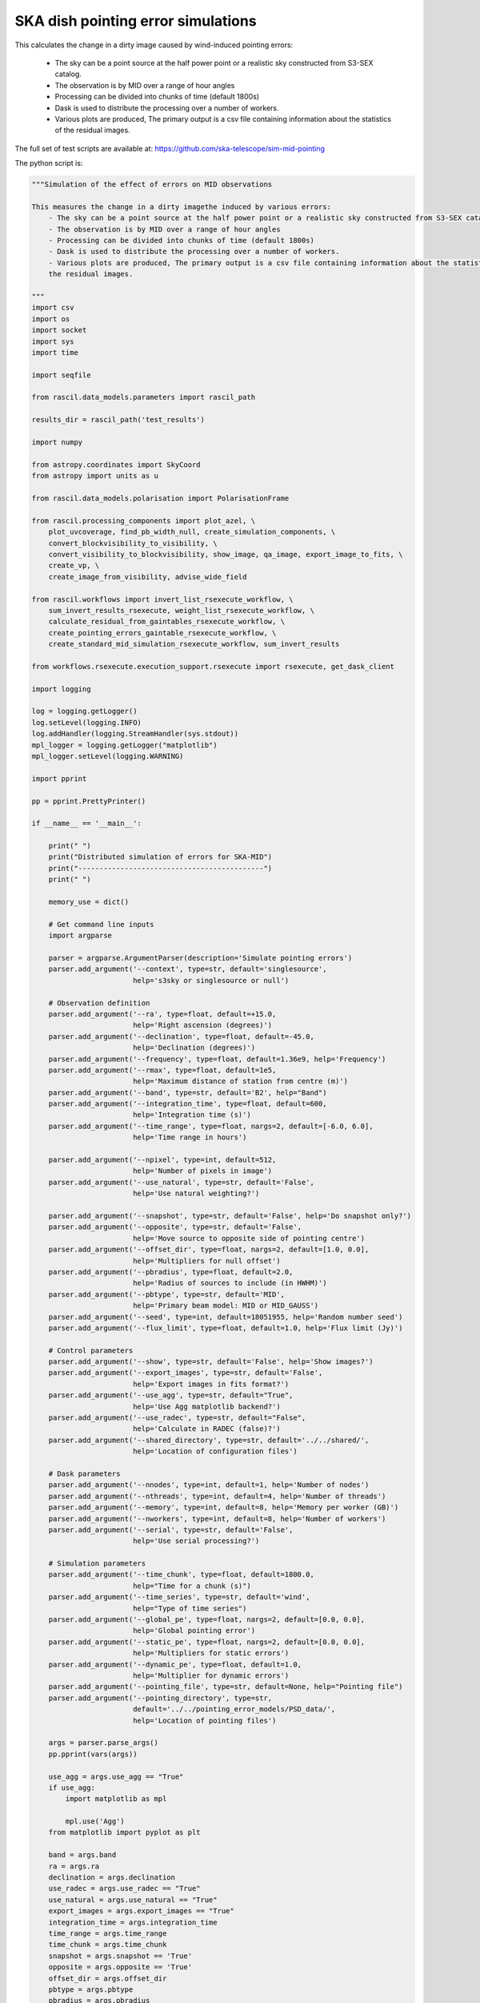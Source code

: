 .. _ska_pointing_simulation:

SKA dish pointing error simulations
===================================

This calculates the change in a dirty image caused by wind-induced pointing errors:

    - The sky can be a point source at the half power point or a realistic sky constructed from S3-SEX catalog.
    - The observation is by MID over a range of hour angles
    - Processing can be divided into chunks of time (default 1800s)
    - Dask is used to distribute the processing over a number of workers.
    - Various plots are produced, The primary output is a csv file containing information about the statistics of the residual images.


The full set of test scripts are available at: https://github.com/ska-telescope/sim-mid-pointing

The python script is:

.. code:: python

     """Simulation of the effect of errors on MID observations
     
     This measures the change in a dirty imagethe induced by various errors:
         - The sky can be a point source at the half power point or a realistic sky constructed from S3-SEX catalog.
         - The observation is by MID over a range of hour angles
         - Processing can be divided into chunks of time (default 1800s)
         - Dask is used to distribute the processing over a number of workers.
         - Various plots are produced, The primary output is a csv file containing information about the statistics of
         the residual images.
     
     """
     import csv
     import os
     import socket
     import sys
     import time
     
     import seqfile
     
     from rascil.data_models.parameters import rascil_path
     
     results_dir = rascil_path('test_results')
     
     import numpy
     
     from astropy.coordinates import SkyCoord
     from astropy import units as u
     
     from rascil.data_models.polarisation import PolarisationFrame
     
     from rascil.processing_components import plot_azel, \
         plot_uvcoverage, find_pb_width_null, create_simulation_components, \
         convert_blockvisibility_to_visibility, \
         convert_visibility_to_blockvisibility, show_image, qa_image, export_image_to_fits, \
         create_vp, \
         create_image_from_visibility, advise_wide_field
     
     from rascil.workflows import invert_list_rsexecute_workflow, \
         sum_invert_results_rsexecute, weight_list_rsexecute_workflow, \
         calculate_residual_from_gaintables_rsexecute_workflow, \
         create_pointing_errors_gaintable_rsexecute_workflow, \
         create_standard_mid_simulation_rsexecute_workflow, sum_invert_results
     
     from workflows.rsexecute.execution_support.rsexecute import rsexecute, get_dask_client
     
     import logging
     
     log = logging.getLogger()
     log.setLevel(logging.INFO)
     log.addHandler(logging.StreamHandler(sys.stdout))
     mpl_logger = logging.getLogger("matplotlib")
     mpl_logger.setLevel(logging.WARNING)
     
     import pprint
     
     pp = pprint.PrettyPrinter()
     
     if __name__ == '__main__':
     
         print(" ")
         print("Distributed simulation of errors for SKA-MID")
         print("--------------------------------------------")
         print(" ")
     
         memory_use = dict()
     
         # Get command line inputs
         import argparse
     
         parser = argparse.ArgumentParser(description='Simulate pointing errors')
         parser.add_argument('--context', type=str, default='singlesource',
                             help='s3sky or singlesource or null')
     
         # Observation definition
         parser.add_argument('--ra', type=float, default=+15.0,
                             help='Right ascension (degrees)')
         parser.add_argument('--declination', type=float, default=-45.0,
                             help='Declination (degrees)')
         parser.add_argument('--frequency', type=float, default=1.36e9, help='Frequency')
         parser.add_argument('--rmax', type=float, default=1e5,
                             help='Maximum distance of station from centre (m)')
         parser.add_argument('--band', type=str, default='B2', help="Band")
         parser.add_argument('--integration_time', type=float, default=600,
                             help='Integration time (s)')
         parser.add_argument('--time_range', type=float, nargs=2, default=[-6.0, 6.0],
                             help='Time range in hours')
     
         parser.add_argument('--npixel', type=int, default=512,
                             help='Number of pixels in image')
         parser.add_argument('--use_natural', type=str, default='False',
                             help='Use natural weighting?')
     
         parser.add_argument('--snapshot', type=str, default='False', help='Do snapshot only?')
         parser.add_argument('--opposite', type=str, default='False',
                             help='Move source to opposite side of pointing centre')
         parser.add_argument('--offset_dir', type=float, nargs=2, default=[1.0, 0.0],
                             help='Multipliers for null offset')
         parser.add_argument('--pbradius', type=float, default=2.0,
                             help='Radius of sources to include (in HWHM)')
         parser.add_argument('--pbtype', type=str, default='MID',
                             help='Primary beam model: MID or MID_GAUSS')
         parser.add_argument('--seed', type=int, default=18051955, help='Random number seed')
         parser.add_argument('--flux_limit', type=float, default=1.0, help='Flux limit (Jy)')
     
         # Control parameters
         parser.add_argument('--show', type=str, default='False', help='Show images?')
         parser.add_argument('--export_images', type=str, default='False',
                             help='Export images in fits format?')
         parser.add_argument('--use_agg', type=str, default="True",
                             help='Use Agg matplotlib backend?')
         parser.add_argument('--use_radec', type=str, default="False",
                             help='Calculate in RADEC (false)?')
         parser.add_argument('--shared_directory', type=str, default='../../shared/',
                             help='Location of configuration files')
     
         # Dask parameters
         parser.add_argument('--nnodes', type=int, default=1, help='Number of nodes')
         parser.add_argument('--nthreads', type=int, default=4, help='Number of threads')
         parser.add_argument('--memory', type=int, default=8, help='Memory per worker (GB)')
         parser.add_argument('--nworkers', type=int, default=8, help='Number of workers')
         parser.add_argument('--serial', type=str, default='False',
                             help='Use serial processing?')
     
         # Simulation parameters
         parser.add_argument('--time_chunk', type=float, default=1800.0,
                             help="Time for a chunk (s)")
         parser.add_argument('--time_series', type=str, default='wind',
                             help="Type of time series")
         parser.add_argument('--global_pe', type=float, nargs=2, default=[0.0, 0.0],
                             help='Global pointing error')
         parser.add_argument('--static_pe', type=float, nargs=2, default=[0.0, 0.0],
                             help='Multipliers for static errors')
         parser.add_argument('--dynamic_pe', type=float, default=1.0,
                             help='Multiplier for dynamic errors')
         parser.add_argument('--pointing_file', type=str, default=None, help="Pointing file")
         parser.add_argument('--pointing_directory', type=str,
                             default='../../pointing_error_models/PSD_data/',
                             help='Location of pointing files')
     
         args = parser.parse_args()
         pp.pprint(vars(args))
     
         use_agg = args.use_agg == "True"
         if use_agg:
             import matplotlib as mpl
     
             mpl.use('Agg')
         from matplotlib import pyplot as plt
     
         band = args.band
         ra = args.ra
         declination = args.declination
         use_radec = args.use_radec == "True"
         use_natural = args.use_natural == "True"
         export_images = args.export_images == "True"
         integration_time = args.integration_time
         time_range = args.time_range
         time_chunk = args.time_chunk
         snapshot = args.snapshot == 'True'
         opposite = args.opposite == 'True'
         offset_dir = args.offset_dir
         pbtype = args.pbtype
         pbradius = args.pbradius
         rmax = args.rmax
         flux_limit = args.flux_limit
         npixel = args.npixel
         shared_directory = args.shared_directory
     
         # Simulation specific parameters
         pointing_directory = args.pointing_directory
         time_series = args.time_series
         pointing_file = args.pointing_file
         global_pe = numpy.array(args.global_pe)
         static_pe = numpy.array(args.static_pe)
         dynamic_pe = args.dynamic_pe
     
         seed = args.seed
         print("Random number seed is", seed)
         show = args.show == 'True'
         context = args.context
         nworkers = args.nworkers
         nnodes = args.nnodes
         threads_per_worker = args.nthreads
         memory = args.memory
         serial = args.serial == "True"
     
         basename = os.path.basename(os.getcwd())
     
         if serial:
             print("Will use serial processing")
             use_serial_invert = True
             use_serial_predict = True
             rsexecute.set_client(use_dask=False)
             print(rsexecute.client)
             nworkers = 1
         else:
             print("Will use dask processing")
             if nworkers > 0:
                 client = get_dask_client(n_workers=nworkers,
                                          memory_limit=memory * 1024 * 1024 * 1024,
                                          threads_per_worker=threads_per_worker)
                 rsexecute.set_client(client=client)
             else:
                 client = get_dask_client()
                 rsexecute.set_client(client=client)
     
             print(rsexecute.client)
         actualnworkers = len(rsexecute.client.scheduler_info()['workers'])
         nworkers = actualnworkers
         print("Using %s Dask workers" % nworkers)
     
         time_started = time.time()
     
         # Set up details of simulated observation
         nfreqwin = 1
         diameter = 15.0
         if band == 'B1':
             frequency = [0.765e9]
         elif band == 'B2':
             frequency = [1.36e9]
         elif band == 'Ku':
             frequency = [12.179e9]
         else:
             raise ValueError("Unknown band %s" % band)
     
         channel_bandwidth = [1e7]
         phasecentre = SkyCoord(ra=ra * u.deg, dec=declination * u.deg, frame='icrs',
                                equinox='J2000')
     
         bvis_graph = create_standard_mid_simulation_rsexecute_workflow(band, rmax,
                                                                        phasecentre,
                                                                        time_range, time_chunk,
                                                                        integration_time,
                                                                        shared_directory)
         future_bvis_list = rsexecute.persist(bvis_graph)
         bvis_list0 = rsexecute.compute(bvis_graph[0], sync=True)
         nchunks = len(bvis_graph)
         memory_use['bvis_list'] = nchunks * bvis_list0.size()
     
         vis_graph = [rsexecute.execute(convert_blockvisibility_to_visibility)(bv) for bv in
                      future_bvis_list]
         future_vis_list = rsexecute.persist(vis_graph, sync=True)
     
         vis_list0 = rsexecute.compute(vis_graph[0], sync=True)
         memory_use['vis_list'] = nchunks * vis_list0.size()
     
         # We need the HWHM of the primary beam, and the location of the nulls
         HWHM_deg, null_az_deg, null_el_deg = find_pb_width_null(pbtype, frequency)
     
         HWHM = HWHM_deg * numpy.pi / 180.0
     
         FOV_deg = 8.0 * 1.36e9 / frequency[0]
         print('%s: HWHM beam = %g deg' % (pbtype, HWHM_deg))
     
         advice_list = rsexecute.execute(advise_wide_field)(future_vis_list[0],
                                                            guard_band_image=1.0,
                                                            delA=0.02)
         advice = rsexecute.compute(advice_list, sync=True)
         pb_npixel = 1024
         d2r = numpy.pi / 180.0
         pb_cellsize = d2r * FOV_deg / pb_npixel
         cellsize = advice['cellsize']
     
         if show:
             vis_list = rsexecute.compute(vis_graph, sync=True)
             plot_uvcoverage(vis_list, title=basename)
     
             bvis_list = rsexecute.compute(bvis_graph, sync=True)
             plot_azel(bvis_list, title=basename)
     
         # Now construct the components
         original_components, offset_direction = create_simulation_components(context,
                                                                              phasecentre,
                                                                              frequency,
                                                                              pbtype,
                                                                              offset_dir,
                                                                              flux_limit,
                                                                              pbradius * HWHM,
                                                                              pb_npixel,
                                                                              pb_cellsize)
     
         if time_series == '':
             scenarios = [1.0, 2.0, 4.0, 8.0, 16.0, 32.0, 64.0, 128.0, 256.0]
         else:
             scenarios = ['precision', 'standard', 'degraded']
     
         # Estimate resource usage
         nants = len(bvis_list0.configuration.names)
         ntimes = len(bvis_list0.time)
         nbaselines = nants * (nants - 1) // 2
     
         memory_use['model_list'] = 8 * npixel * npixel * len(frequency) * len(
             original_components) / 1024 / 1024 / 1024
         memory_use['vp_list'] = 16 * npixel * npixel * len(
             frequency) * nchunks / 1024 / 1024 / 1024
         print("Memory use (GB)")
         pp.pprint(memory_use)
         total_memory_use = numpy.sum([memory_use[key] for key in memory_use.keys()])
     
         print("Summary of processing:")
         print("    There are %d workers" % nworkers)
         print("    There are %d separate visibility time chunks being processed" % len(
             future_vis_list))
         print("    The integration time within each chunk is %.1f (s)" % integration_time)
         print("    There are a total of %d integrations" % ntimes)
         print("    There are %d baselines" % nbaselines)
         print("    There are %d components" % len(original_components))
         print("    %d scenario(s) will be tested" % len(scenarios))
         ntotal = ntimes * nbaselines * len(original_components) * len(scenarios)
         print("    Total processing %g times-baselines-components-scenarios" % ntotal)
         print("    Approximate total memory use for data = %.3f GB" % total_memory_use)
         nworkers = len(rsexecute.client.scheduler_info()['workers'])
         print("    Using %s Dask workers" % nworkers)
     
         # Uniform weighting
         psf_list = [
             rsexecute.execute(create_image_from_visibility)(v, npixel=npixel,
                                                             frequency=frequency,
                                                             nchan=nfreqwin, cellsize=cellsize,
                                                             phasecentre=phasecentre,
                                                             polarisation_frame=PolarisationFrame(
                                                                 "stokesI"))
             for v in future_vis_list]
         psf_list = rsexecute.compute(psf_list, sync=True)
         future_psf_list = rsexecute.scatter(psf_list)
         del psf_list
     
         if use_natural:
             print("Using natural weighting")
         else:
             print("Using uniform weighting")
     
             vis_list = weight_list_rsexecute_workflow(future_vis_list, future_psf_list)
             vis_list = rsexecute.compute(vis_list, sync=True)
             future_vis_list = rsexecute.scatter(vis_list)
             del vis_list
     
             bvis_list = [rsexecute.execute(convert_visibility_to_blockvisibility)(vis)
                          for vis in future_vis_list]
             bvis_list = rsexecute.compute(bvis_list, sync=True)
             future_bvis_list = rsexecute.scatter(bvis_list)
             del bvis_list
     
         print("Inverting to get PSF")
         psf_list = invert_list_rsexecute_workflow(future_vis_list, future_psf_list, '2d',
                                                   dopsf=True)
         psf_list = rsexecute.compute(psf_list, sync=True)
         psf, sumwt = sum_invert_results(psf_list)
         print("PSF sumwt ", sumwt)
         if export_images:
             export_image_to_fits(psf, 'PSF_rascil.fits')
         if show:
             show_image(psf, cm='gray_r', title='%s PSF' % basename, vmin=-0.01, vmax=0.1)
             plt.savefig('PSF_rascil.png')
             plt.show(block=False)
         del psf_list
         del future_psf_list
     
         # ### Calculate the voltage pattern without errors
         vp_list = [
             rsexecute.execute(create_image_from_visibility)(bv, npixel=pb_npixel,
                                                             frequency=frequency,
                                                             nchan=nfreqwin,
                                                             cellsize=pb_cellsize,
                                                             phasecentre=phasecentre,
                                                             override_cellsize=False) for bv in
             future_bvis_list]
         print("Constructing voltage pattern")
         vp_list = [rsexecute.execute(create_vp)(vp, pbtype, pointingcentre=phasecentre,
                                                 use_local=not use_radec)
                    for vp in vp_list]
         future_vp_list = rsexecute.persist(vp_list)
         del vp_list
     
         # Make one image per component
         future_model_list = [
             rsexecute.execute(create_image_from_visibility)(future_vis_list[0], npixel=npixel,
                                                             frequency=frequency,
                                                             nchan=nfreqwin, cellsize=cellsize,
                                                             phasecentre=offset_direction,
                                                             polarisation_frame=PolarisationFrame(
                                                                 "stokesI"))
             for i, _ in enumerate(original_components)]
     
         # Make a set of seeds, one per bvis, to ensure that we can get the same errors on different passes
         seeds = numpy.round(
             numpy.random.uniform(1, numpy.power(2, 31), len(future_bvis_list))).astype(
             'int')
         print("Seeds per chunk:")
         pp.pprint(seeds)
     
         filename = seqfile.findNextFile(
             prefix='pointing_simulation_%s_' % socket.gethostname(),
             suffix='.csv')
         print('Saving results to %s' % filename)
         plotfile = seqfile.findNextFile(
             prefix='pointing_simulation_%s_' % socket.gethostname(),
             suffix='.jpg')
     
         epoch = time.strftime("%Y-%m-%d %H:%M:%S")
     
         time_started = time.time()
     
         # Now loop over all scenarios
         print("")
         print("***** Starting loop over scenarios ******")
         print("")
         results = []
     
         for scenario in scenarios:
     
             result = dict()
             result['context'] = context
             result['nb_name'] = sys.argv[0]
             result['plotfile'] = plotfile
             result['hostname'] = socket.gethostname()
             result['epoch'] = epoch
             result['basename'] = basename
             result['nworkers'] = nworkers
             result['npixel'] = npixel
             result['pb_npixel'] = pb_npixel
             result['flux_limit'] = flux_limit
             result['pbtype'] = pbtype
             result['snapshot'] = snapshot
             result['offset_dir'] = offset_dir
             result['opposite'] = opposite
             result['ra'] = ra
             result['declination'] = declination
             result['use_radec'] = use_radec
             result['use_natural'] = use_natural
             result['integration_time'] = integration_time
             result['seed'] = seed
             result['ntotal'] = ntotal
             result['se'] = scenario
             result['band'] = band
             result['frequency'] = frequency
     
             result['time_series'] = time_series
             result['global_pe'] = global_pe
             result['static_pe'] = static_pe
             result['dynamic_pe'] = dynamic_pe
     
             a2r = numpy.pi / (3600.0 * 180.0)
     
             if time_series == '':
                 global_pointing_error = global_pe
                 static_pointing_error = static_pe * scenario
                 pointing_error = dynamic_pe * scenario
                 result['static_pointing_error'] = static_pointing_error
                 result['dynamic_pointing_error'] = pointing_error
                 result['global_pointing_error'] = global_pointing_error
     
                 print(
                     "Pointing errors: global (%.1f, %.1f) arcsec, static %.1f, %.1f arcsec, dynamic %.1f arcsec" %
                     (global_pointing_error[0], global_pointing_error[1],
                      static_pointing_error[0],
                      static_pointing_error[1], pointing_error))
                 file_name = 'PE_%.1f_arcsec' % scenario
     
                 no_error_gtl, error_gtl = \
                     create_pointing_errors_gaintable_rsexecute_workflow(future_bvis_list,
                                                                         original_components,
                                                                         sub_vp_list=future_vp_list,
                                                                         use_radec=use_radec,
                                                                         pointing_error=a2r * pointing_error,
                                                                         static_pointing_error=a2r * static_pointing_error,
                                                                         global_pointing_error=a2r * global_pointing_error,
                                                                         seeds=seeds,
                                                                         show=show,
                                                                         basename=basename)
     
             else:
                 result['static_pointing_error'] = [0.0, 0.0]
                 result['dynamic_pointing_error'] = [0.0]
                 result['global_pointing_error'] = [0.0, 0.0]
     
                 file_name = 'PE_%s_%s' % (time_series, scenario)
     
                 no_error_gtl, error_gtl = \
                     create_pointing_errors_gaintable_rsexecute_workflow(future_bvis_list,
                                                                         original_components,
                                                                         sub_vp_list=future_vp_list,
                                                                         use_radec=use_radec,
                                                                         time_series=time_series,
                                                                         time_series_type=scenario,
                                                                         seeds=seeds,
                                                                         show=show,
                                                                         basename=basename)
     
             # Now make all the residual images
             vis_comp_chunk_dirty_list = \
                 calculate_residual_from_gaintables_rsexecute_workflow(future_bvis_list,
                                                                       original_components,
                                                                       future_model_list,
                                                                       no_error_gtl, error_gtl)
     
             # Add the resulting images
             error_dirty_list = sum_invert_results_rsexecute(vis_comp_chunk_dirty_list)
     
             # Actually compute the graph assembled above
             error_dirty, sumwt = rsexecute.compute(error_dirty_list, sync=True)
             print("Dirty image sumwt", sumwt)
             del error_dirty_list
             print(qa_image(error_dirty))
     
             if show:
                 show_image(error_dirty, cm='gray_r')
                 plt.savefig('residual_image.png')
                 plt.show(block=False)
     
             qa = qa_image(error_dirty)
             _, _, ny, nx = error_dirty.shape
             for field in ['maxabs', 'rms', 'medianabs']:
                 result["onsource_" + field] = qa.data[field]
             result['onsource_abscentral'] = numpy.abs(
                 error_dirty.data[0, 0, ny // 2, nx // 2])
     
             qa_psf = qa_image(psf)
             _, _, ny, nx = psf.shape
             for field in ['maxabs', 'rms', 'medianabs']:
                 result["psf_" + field] = qa_psf.data[field]
     
             result['elapsed_time'] = time.time() - time_started
             print('Elapsed time = %.1f (s)' % result['elapsed_time'])
     
             results.append(result)
     
         pp.pprint(results)
     
         print("Total processing %g times-baselines-components-scenarios" % ntotal)
         processing_rate = ntotal / (nworkers * (time.time() - time_started))
         print(
             "Processing rate of time-baseline-component-scenario = %g per worker-second" % processing_rate)
     
         for result in results:
             result["processing_rate"] = processing_rate
     
         with open(filename, 'a') as csvfile:
             writer = csv.DictWriter(csvfile, fieldnames=results[0].keys(), delimiter=',',
                                     quotechar='|',
                                     quoting=csv.QUOTE_MINIMAL)
             writer.writeheader()
             for result in results:
                 writer.writerow(result)
             csvfile.close()
     
         if time_series == '':
             title = '%s, %.3f GHz, %d times: dynamic %g, static %g, %g \n%s %s %s' % \
                     (context, frequency[0] * 1e-9, ntimes, dynamic_pe, static_pe[0],
                      static_pe[1],
                      socket.gethostname(),
                      epoch,
                      basename)
             plt.clf()
             colors = ['b', 'r', 'g', 'y']
             for ifield, field in enumerate(
                     ['onsource_maxabs', 'onsource_rms', 'onsource_medianabs']):
                 plt.loglog(scenarios, [1e6 * result[field] for result in results], '-',
                            label=field, color=colors[ifield])
     
             plt.xlabel('Pointing multiplier')
             plt.ylabel('Error (uJy)')
     
             plt.title(title)
             plt.legend(fontsize='x-small')
             print('Saving plot to %s' % plotfile)
     
             plt.savefig(plotfile)
             plt.show(block=False)
     
         else:
     
             title = '%s, %.3f GHz, %d times %s \n%s %s %s' % \
                     (context, frequency[0] * 1e-9, ntimes, time_series, socket.gethostname(),
                      epoch,
                      basename)
             bar_width = 0.35
             opacity = 0.8
     
             plt.clf()
             index = numpy.arange(len(scenarios))
             fig, ax = plt.subplots()
             colors = ['b', 'r', 'g', 'y']
             for ifield, field in enumerate(['onsource_rms', 'onsource_medianabs']):
                 plt.bar(index + ifield * bar_width,
                         [1e6 * result[field] for result in results],
                         bar_width, label=field, color=colors[ifield],
                         alpha=opacity)
     
             plt.xlabel('Pointing file')
             plt.ylabel('Error (uJy)')
             plt.xticks(numpy.arange(len(scenarios)) + 0.5 * bar_width, scenarios,
                        rotation='vertical')
             plt.title(title)
             plt.legend(fontsize='x-small')
             print('Saving plot to %s' % plotfile)
     
             plt.tight_layout()
             plt.savefig(plotfile)
             plt.show(block=False)

The shell script to run is:


.. code:: sh

     #!/bin/bash
     #!
     python pointing_simulation.py --context s3sky --frequency 1.36e9 --rmax 1e5 --flux_limit 0.003 \
      --show True --seed 18051955  --pbtype MID_FEKO_B2 --memory 32 --integration_time 30 --use_agg True \
      --time_series wind --time_chunk 1800 | tee pointing_simulation.log

The SLURM batch file is:


.. code:: sh

     #!/bin/bash
     #!
     #! Dask job script for P3
     #! Tim Cornwell
     #!
     
     #!#############################################################
     #!#### Modify the options in this section as appropriate ######
     #!#############################################################
     
     #! sbatch directives begin here ###############################
     #! Name of the job:
     #SBATCH -J CASE5_30s
     #! Which project should be charged:
     #SBATCH -A SKA-SDP
     #! How many whole nodes should be allocated?
     #SBATCH --nodes=16
     #! How many (MPI) tasks will there be in total? (<= nodes*16)
     #SBATCH --ntasks=33
     #! Memory limit: P3 has roughly 107GB per node
     ##SBATCH --mem 50000
     #! How much wallclock time will be required?
     #SBATCH --time=23:59:59
     #! What types of email messages do you wish to receive?
     #SBATCH --mail-type=FAIL,END
     #! Where to send email messages
     #SBATCH --mail-user=realtimcornwell@gmail.com
     #! Uncomment this to prevent the job from being requeued (e.g. if
     #! interrupted by node failure or system downtime):
     ##SBATCH --no-requeue
     #! Do not change:
     #SBATCH -p compute
     #! Uncomment this to prevent the job from being requeued (e.g. if
     #! interrupted by node failure or system downtime):
     ##SBATCH --no-requeue
     
     #! Modify the settings below to specify the application's environment, location
     #! and launch method:
     
     #! Optionally modify the environment seen by the application
     #! (note that SLURM reproduces the environment at submission irrespective of ~/.bashrc):
     module purge                               # Removes all modules still loaded
     
     #! Set up python
     # . $HOME/alaska-venv/bin/activate
     export PYTHONPATH=$PYTHONPATH:$ARL
     echo "PYTHONPATH is ${PYTHONPATH}"
     
     echo -e "Running python: `which python`"
     echo -e "Running dask-scheduler: `which dask-scheduler`"
     
     cd $SLURM_SUBMIT_DIR
     echo -e "Changed directory to `pwd`.\n"
     
     JOBID=${SLURM_JOB_ID}
     echo ${SLURM_JOB_NODELIST}
     
     #! Create a hostfile:
     scontrol show hostnames $SLURM_JOB_NODELIST | uniq > hostfile.$JOBID
     
     
     scheduler=$(head -1 hostfile.$JOBID)
     hostIndex=0
     for host in `cat hostfile.$JOBID`; do
         echo "Working on $host ...."
         if [ "$hostIndex" = "0" ]; then
             echo "run dask-scheduler"
             ssh $host dask-scheduler --port=8786 &
             sleep 5
         fi
         echo "run dask-worker"
         ssh $host dask-worker --host ${host} --nprocs 2 --nthreads 1  \
         --memory-limit 16GB --local-directory /mnt/storage-ssd/tim/dask-workspace/${host} $scheduler:8786  &
             sleep 1
         hostIndex="1"
     done
     echo "Scheduler and workers now running"
     
     #! We need to tell dask Client (inside python) where the scheduler is running
     export RASCIL_DASK_SCHEDULER=${scheduler}:8786
     echo "Scheduler is running at ${scheduler}"
     
     CMD="python pointing_simulation.py --context s3sky --frequency 1.36e9 --rmax 1e5 --flux_limit 0.003 \
      --show True --seed 18051955  --pbtype MID_FEKO_B2 --memory 32 --integration_time 30 --use_agg True \
      --time_series wind --time_chunk 1800 | tee pointing_simulation.log"
     echo "About to execute $CMD"
     
     eval $CMD
     


